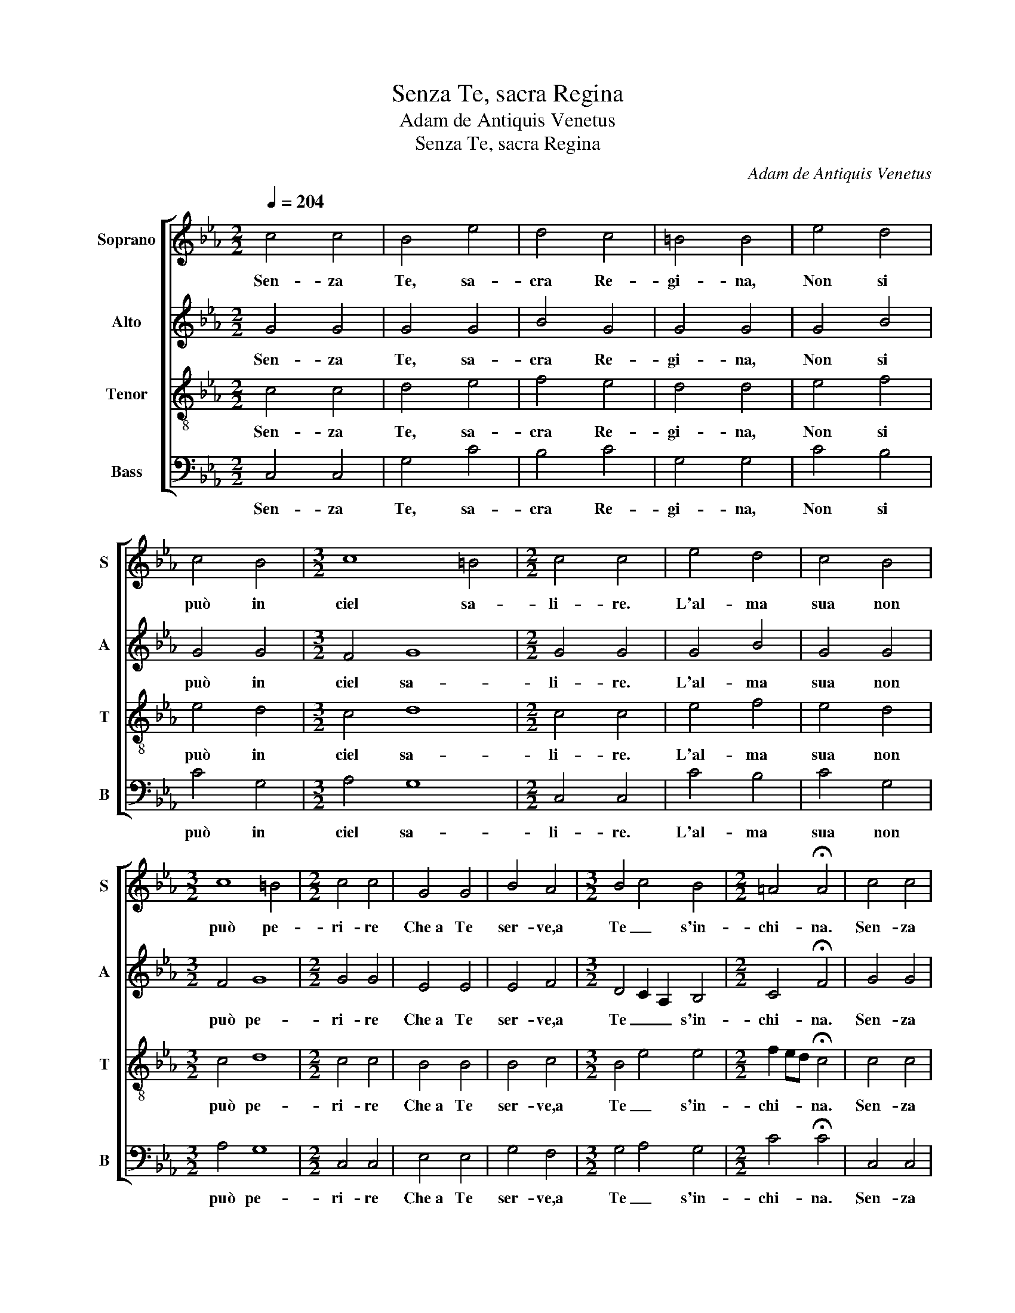 X:1
T:Senza Te, sacra Regina
T:Adam de Antiquis Venetus
T:Senza Te, sacra Regina
C:Adam de Antiquis Venetus
%%score [ 1 2 3 4 ]
L:1/8
Q:1/4=204
M:2/2
K:Eb
V:1 treble nm="Soprano" snm="S"
V:2 treble nm="Alto" snm="A"
V:3 treble-8 nm="Tenor" snm="T"
V:4 bass nm="Bass" snm="B"
V:1
 c4 c4 | B4 e4 | d4 c4 | =B4 B4 | e4 d4 | c4 B4 |[M:3/2] c8 =B4 |[M:2/2] c4 c4 | e4 d4 | c4 B4 | %10
w: Sen- za|Te, sa-|cra Re-|gi- na,|Non si|può in|ciel sa-|li- re.|L'al- ma|sua non|
w: ||||||||||
[M:3/2] c8 =B4 |[M:2/2] c4 c4 | G4 G4 | B4 A4 |[M:3/2] B4 c4 B4 |[M:2/2] =A4 !fermata!A4 | c4 c4 | %17
w: può pe-|ri- re|Che a Te|ser- ve,a|Te _ s'in-|chi- na.|Sen- za|
w: |||||||
 B4 e4 | d4 c4 | =B4 B4 | e4 d4 | c4 B4 |[M:3/2] c8 =B4 |[M:2/2] c4 c4 |: c4 c4 | B4 e4 | d4 c4 | %27
w: Te, sa-|cra Re-|gi- na,|Non si|può in|ciel sa-|li- re.|Tu sei|quel- la|ver- gi-|
w: |||||||Tu sei|quel- la|chia- ra|
 =B4 B4 | e4 d4 | c4 B4 |[M:3/2] c8 =B4 |[M:2/2] c4 c4 :| e4 d4 | c4 B4 |[M:3/2] c8 =B4 | %35
w: nel- la|Che por-|tas- ti il|Re- den-|to- re,|Pre- ga il|Tuo di-|vin Sig-|
w: stel- la|Che per|tut- to|dai splen-|do- re||||
[M:2/2] c4 c4 | G4 G4 | B4 A4 |[M:3/2] B4 c4 B4 |[M:2/2] =A4 !fermata!A4 | c4 c4 | B4 e4 | d4 c4 | %43
w: no- re|Ver- so|noi a pie-|tà _ s'in-|cli- na.|Sen- za|Te, sa-|cra Re-|
w: ||||||||
 =B4 B4 | e4 d4 | c4 B4 |[M:3/2] c8 =B4 |[M:2/2] c4 c4 |: c4 c4 | B4 e4 | d4 c4 | =B4 B4 | e4 d4 | %53
w: gi- na,|Non si|può in|ciel sa-|li- re.|Tu sei|ma- dre,in|ciel sa-|li- ta|Con il|
w: |||||E d'un|man- to|sei ves-|ti- ta|Dì pie-|
 c4 B4 |[M:3/2] c8 =B4 |[M:2/2] c4 c4 :| e4 d4 | c4 B4 |[M:3/2] c8 =B4 |[M:2/2] c4 c4 | G4 G4 | %61
w: cor- po e|l'al- ma|san- ta,|Per Te il|cor de|l'an- giol|can- ta:|A- ve|
w: ta- de|tut- ta|quan- ta,||||||
 B4 A4 |[M:3/2] B4 c4 B4 |[M:2/2] =A4 !fermata!A4 | c4 c4 | B4 e4 | d4 c4 | =B4 B4 | e4 d4 | %69
w: Stel- la|mat- * tu-|ti- na!|Sen- za|Te, sa-|cra Re-|gi- na,|Non si|
w: ||||||||
 c4 B4 |[M:3/2] c8 =B4 |[M:2/2] c4 d4 | e4 d4 | c8 | =B8 |] %75
w: può in|ciel sa-|li- re,in|ciel sa-|li-|re.|
w: ||||||
V:2
 G4 G4 | G4 G4 | B4 G4 | G4 G4 | G4 B4 | G4 G4 |[M:3/2] F4 G8 |[M:2/2] G4 G4 | G4 B4 | G4 G4 | %10
w: Sen- za|Te, sa-|cra Re-|gi- na,|Non si|può in|ciel sa-|li- re.|L'al- ma|sua non|
w: ||||||||||
[M:3/2] F4 G8 |[M:2/2] G4 G4 | E4 E4 | E4 F4 |[M:3/2] D4 C2 A,2 B,4 |[M:2/2] C4 !fermata!F4 | %16
w: può pe-|ri- re|Che a Te|ser- ve,a|Te _ _ s'in-|chi- na.|
w: ||||||
 G4 G4 | G4 G4 | B4 G4 | G4 G4 | G4 B4 | G4 G4 |[M:3/2] F4 G8 |[M:2/2] G4 G4 |: G4 G4 | G4 G4 | %26
w: Sen- za|Te, sa-|cra Re-|gi- na,|Non si|può in|ciel sa-|li- re.|Tu sei|quel- la|
w: ||||||||Tu sei|quel- la|
 B4 G4 | G4 G4 | G4 B4 | G4 G4 |[M:3/2] F4 G8 |[M:2/2] G4 G4 :| G4 B4 | G4 G4 |[M:3/2] F4 G8 | %35
w: ver- gi-|nel- la|Che por-|tas- ti il|Re- den-|to- re,|Pre- ga il|Tuo di-|vin Sig-|
w: chia- ra|stel- la|Che per|tut- to|dai splen-|do- re||||
[M:2/2] G4 G4 | E4 E4 | E4 F4 |[M:3/2] D4 C2 A,2 B,4 |[M:2/2] C4 !fermata!F4 | G4 G4 | G4 G4 | %42
w: no- re|Ver- so|noi a pie-|tà _ _ s'in-|cli- na.|Sen- za|Te, sa-|
w: |||||||
 B4 G4 | G4 G4 | G4 B4 | G4 G4 |[M:3/2] F4 G8 |[M:2/2] G4 G4 |: G4 G4 | G4 G4 | B4 G4 | G4 G4 | %52
w: cra Re-|gi- na,|Non si|può in|ciel sa-|li- re.|Tu sei|ma- dre,in|ciel sa-|li- ta|
w: ||||||E d'un|man- to|sei ves-|ti- ta|
 G4 B4 | G4 G4 |[M:3/2] F4 G8 |[M:2/2] G4 G4 :| G4 B4 | G4 G4 |[M:3/2] F4 G8 |[M:2/2] G4 G4 | %60
w: Con il|cor- po e|l'al- ma|san- ta,|Per Te il|cor de|l'an- giol|can- ta:|
w: Dì pie-|ta- de|tut- ta|quan- ta,|||||
 E4 E4 | E4 F4 |[M:3/2] D4 C2 A,2 B,4 |[M:2/2] C4 !fermata!F4 | G4 G4 | G4 G4 | B4 G4 | G4 G4 | %68
w: A- ve|Stel- la|mat- * * tu-|ti- na!|Sen- za|Te, sa-|cra Re-|gi- na,|
w: ||||||||
 G4 B4 | G4 G4 |[M:3/2] F4 G8 |[M:2/2] G4 B4 | G4 B4 | G8 | G8 |] %75
w: Non si|può in|ciel sa-|li- re,in|ciel sa-|li-|re.|
w: |||||||
V:3
 c4 c4 | d4 e4 | f4 e4 | d4 d4 | e4 f4 | e4 d4 |[M:3/2] c4 d8 |[M:2/2] c4 c4 | e4 f4 | e4 d4 | %10
w: Sen- za|Te, sa-|cra Re-|gi- na,|Non si|può in|ciel sa-|li- re.|L'al- ma|sua non|
w: ||||||||||
[M:3/2] c4 d8 |[M:2/2] c4 c4 | B4 B4 | B4 c4 |[M:3/2] B4 e4 e4 |[M:2/2] f2 ed !fermata!c4 | c4 c4 | %17
w: può pe-|ri- re|Che a Te|ser- ve,a|Te _ s'in-|chi- * * na.|Sen- za|
w: |||||||
 d4 e4 | f4 e4 | d4 d4 | e4 f4 | e4 d4 |[M:3/2] c4 d8 |[M:2/2] c4 c4 |: c4 c4 | d4 e4 | f4 e4 | %27
w: Te, sa-|cra Re-|gi- na,|Non si|può in|ciel sa-|li- re.|Tu sei|quel- la|ver- gi-|
w: |||||||Tu sei|quel- la|chia- ra|
 d4 d4 | e4 f4 | e4 d4 |[M:3/2] c4 d8 |[M:2/2] c4 c4 :| e4 f4 | e4 d4 |[M:3/2] c4 d8 | %35
w: nel- la|Che por-|tas- ti il|Re- den-|to- re,|Pre- ga il|Tuo di-|vin Sig-|
w: stel- la|Che per|tut- to|dai splen-|do- re||||
[M:2/2] c4 c4 | B4 B4 | B4 c4 |[M:3/2] B4 e4 e4 |[M:2/2] f2 ed !fermata!c4 | c4 c4 | d4 e4 | %42
w: no- re|Ver- so|noi a pie-|tà _ s'in-|cli- * * na.|Sen- za|Te, sa-|
w: |||||||
 f4 e4 | d4 d4 | e4 f4 | e4 d4 |[M:3/2] c4 d8 |[M:2/2] c4 c4 |: c4 c4 | d4 e4 | f4 e4 | d4 d4 | %52
w: cra Re-|gi- na,|Non si|può in|ciel sa-|li- re.|Tu sei|ma- dre,in|ciel sa-|li- ta|
w: ||||||E d'un|man- to|sei ves-|ti- ta|
 e4 f4 | e4 d4 |[M:3/2] c4 d8 |[M:2/2] c4 c4 :| e4 f4 | e4 d4 |[M:3/2] c4 d8 |[M:2/2] c4 c4 | %60
w: Con il|cor- po e|l'al- ma|san- ta,|Per Te il|cor de|l'an- giol|can- ta:|
w: Dì pie-|ta- de|tut- ta|quan- ta,|||||
 B4 B4 | B4 c4 |[M:3/2] B4 e4 e4 |[M:2/2] f2 ed !fermata!c4 | c4 c4 | d4 e4 | f4 e4 | d4 d4 | %68
w: A- ve|Stel- la|mat- * tu-|ti- * * na!|Sen- za|Te, sa-|cra Re-|gi- na,|
w: ||||||||
 e4 f4 | e4 d4 |[M:3/2] c4 d8 |[M:2/2] e4 f4 | e4 f4 | e8 | d8 |] %75
w: Non si|può in|ciel sa-|li- re,in|ciel sa-|li-|re.|
w: |||||||
V:4
 C,4 C,4 | G,4 C4 | B,4 C4 | G,4 G,4 | C4 B,4 | C4 G,4 |[M:3/2] A,4 G,8 |[M:2/2] C,4 C,4 | C4 B,4 | %9
w: Sen- za|Te, sa-|cra Re-|gi- na,|Non si|può in|ciel sa-|li- re.|L'al- ma|
w: |||||||||
 C4 G,4 |[M:3/2] A,4 G,8 |[M:2/2] C,4 C,4 | E,4 E,4 | G,4 F,4 |[M:3/2] G,4 A,4 G,4 | %15
w: sua non|può pe-|ri- re|Che a Te|ser- ve,a|Te _ s'in-|
w: ||||||
[M:2/2] C4 !fermata!C4 | C,4 C,4 | G,4 C4 | B,4 C4 | G,4 G,4 | C4 B,4 | C4 G,4 |[M:3/2] A,4 G,8 | %23
w: chi- na.|Sen- za|Te, sa-|cra Re-|gi- na,|Non si|può in|ciel sa-|
w: ||||||||
[M:2/2] C,4 C,4 |: C,4 C,4 | G,4 C4 | B,4 C4 | G,4 G,4 | C4 B,4 | C4 G,4 |[M:3/2] A,4 G,8 | %31
w: li- re.|Tu sei|quel- la|ver- gi-|nel- la|Che por-|tas- ti il|Re- den-|
w: |Tu sei|quel- la|chia- ra|stel- la|Che per|tut- to|dai splen-|
[M:2/2] C,4 C,4 :| C4 B,4 | C4 G,4 |[M:3/2] A,4 G,8 |[M:2/2] C,4 C,4 | E,4 E,4 | G,4 F,4 | %38
w: to- re,|Pre- ga il|Tuo di-|vin Sig-|no- re|Ver- so|noi a pie-|
w: do- re|||||||
[M:3/2] G,4 A,4 G,4 |[M:2/2] C4 !fermata!C4 | C,4 C,4 | G,4 C4 | B,4 C4 | G,4 G,4 | C4 B,4 | %45
w: tà _ s'in-|cli- na.|Sen- za|Te, sa-|cra Re-|gi- na,|Non si|
w: |||||||
 C4 G,4 |[M:3/2] A,4 G,8 |[M:2/2] C,4 C,4 |: C,4 C,4 | G,4 C4 | B,4 C4 | G,4 G,4 | C4 B,4 | %53
w: può in|ciel sa-|li- re.|Tu sei|ma- dre,in|ciel sa-|li- ta|Con il|
w: |||E d'un|man- to|sei ves-|ti- ta|Dì pie-|
 C4 G,4 |[M:3/2] A,4 G,8 |[M:2/2] C,4 C,4 :| C4 B,4 | C4 G,4 |[M:3/2] A,4 G,8 |[M:2/2] C,4 C,4 | %60
w: cor- po e|l'al- ma|san- ta,|Per Te il|cor de|l'an- giol|can- ta:|
w: ta- de|tut- ta|quan- ta,|||||
 E,4 E,4 | G,4 F,4 |[M:3/2] G,4 A,4 G,4 |[M:2/2] C4 !fermata!C4 | C,4 C,4 | G,4 C4 | B,4 C4 | %67
w: A- ve|Stel- la|mat- * tu-|ti- na!|Sen- za|Te, sa-|cra Re-|
w: |||||||
 G,4 G,4 | C4 B,4 | C4 G,4 |[M:3/2] A,4 G,8 |[M:2/2] C4 B,4 | C4 B,4 | C8 | G,8 |] %75
w: gi- na,|Non si|può in|ciel sa-|li- re,in|ciel sa-|li-|re.|
w: ||||||||

